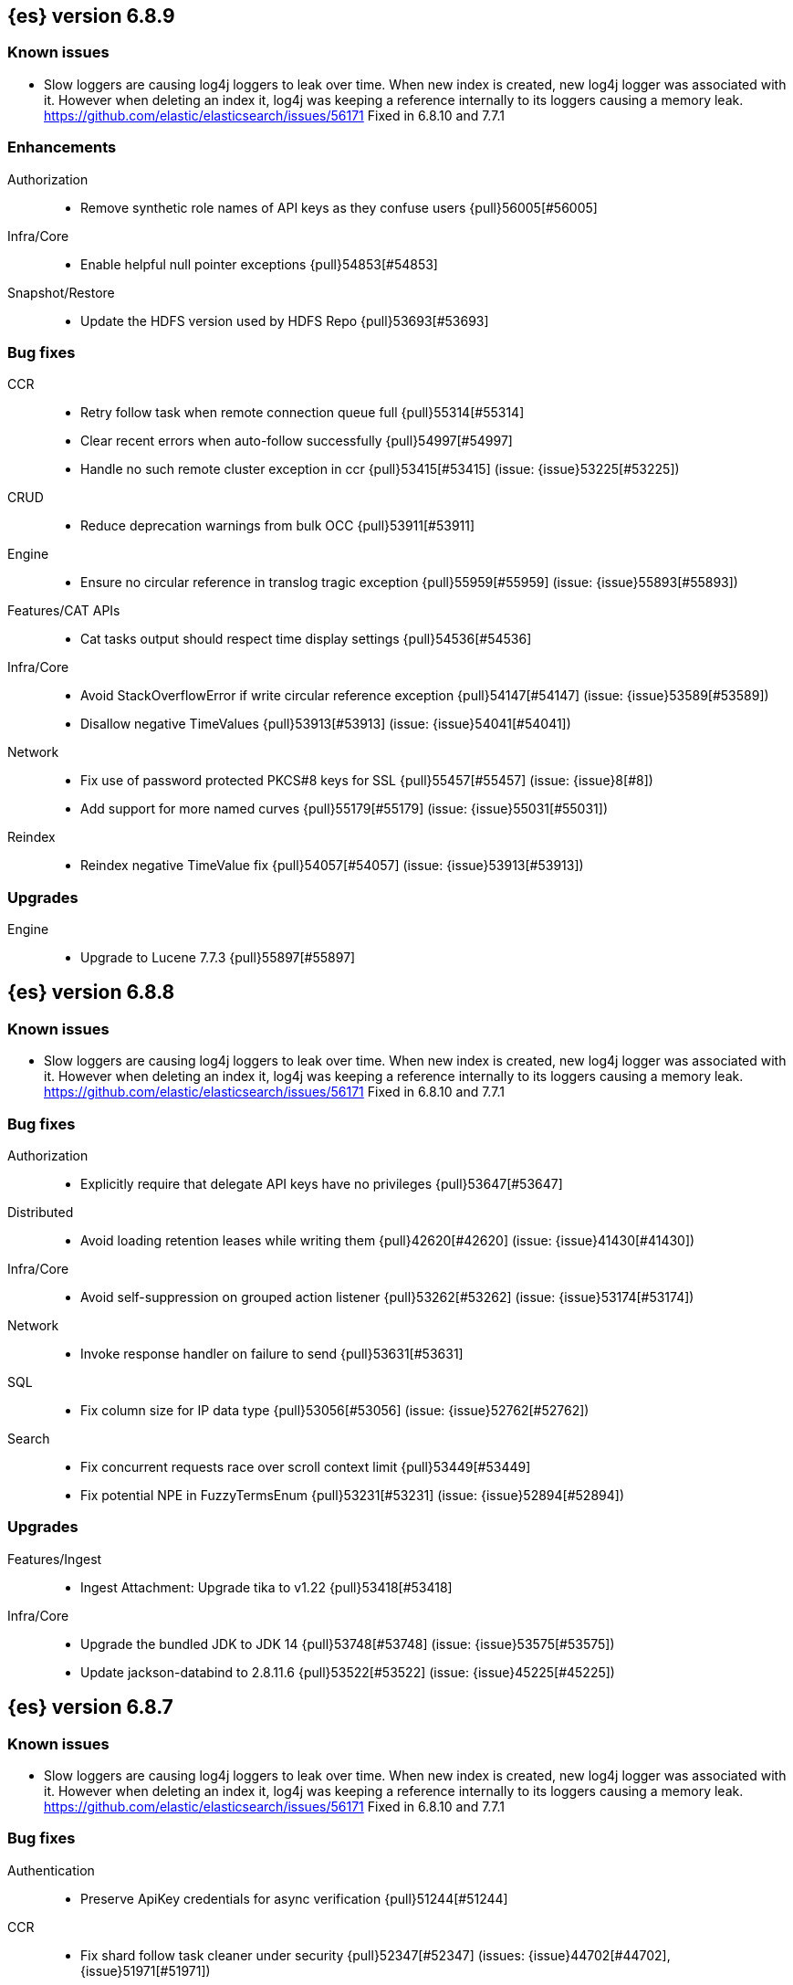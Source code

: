 [[release-notes-6.8.9]]
== {es} version 6.8.9

[float]
=== Known issues
* Slow loggers are causing log4j loggers to leak over time. When new index is created, new log4j logger was associated with it.
However when deleting an index it, log4j was keeping a reference internally to its loggers causing a memory leak.
https://github.com/elastic/elasticsearch/issues/56171 Fixed in 6.8.10 and 7.7.1

[[enhancement-6.8.9]]
[float]
=== Enhancements

Authorization::
* Remove synthetic role names of API keys as they confuse users {pull}56005[#56005]

Infra/Core::
* Enable helpful null pointer exceptions {pull}54853[#54853]

Snapshot/Restore::
* Update the HDFS version used by HDFS Repo {pull}53693[#53693]

[[bug-6.8.9]]
[float]
=== Bug fixes

CCR::
* Retry follow task when remote connection queue full {pull}55314[#55314]
* Clear recent errors when auto-follow successfully {pull}54997[#54997]
* Handle no such remote cluster exception in ccr {pull}53415[#53415] (issue: {issue}53225[#53225])

CRUD::
* Reduce deprecation warnings from bulk OCC {pull}53911[#53911]

Engine::
* Ensure no circular reference in translog tragic exception {pull}55959[#55959] (issue: {issue}55893[#55893])

Features/CAT APIs::
* Cat tasks output should respect time display settings {pull}54536[#54536]

Infra/Core::
* Avoid StackOverflowError if write circular reference exception {pull}54147[#54147] (issue: {issue}53589[#53589])
* Disallow negative TimeValues {pull}53913[#53913] (issue: {issue}54041[#54041])

Network::
* Fix use of password protected PKCS#8 keys for SSL {pull}55457[#55457] (issue: {issue}8[#8])
* Add support for more named curves {pull}55179[#55179] (issue: {issue}55031[#55031])

Reindex::
* Reindex negative TimeValue fix {pull}54057[#54057] (issue: {issue}53913[#53913])

[[upgrade-6.8.9]]
[float]
=== Upgrades

Engine::
* Upgrade to Lucene 7.7.3 {pull}55897[#55897]


[[release-notes-6.8.8]]
== {es} version 6.8.8

[float]
=== Known issues
* Slow loggers are causing log4j loggers to leak over time. When new index is created, new log4j logger was associated with it.
However when deleting an index it, log4j was keeping a reference internally to its loggers causing a memory leak.
https://github.com/elastic/elasticsearch/issues/56171 Fixed in 6.8.10 and 7.7.1

[[bug-6.8.8]]
[float]
=== Bug fixes

Authorization::
* Explicitly require that delegate API keys have no privileges {pull}53647[#53647]

Distributed::
* Avoid loading retention leases while writing them {pull}42620[#42620] (issue: {issue}41430[#41430])

Infra/Core::
* Avoid self-suppression on grouped action listener {pull}53262[#53262] (issue: {issue}53174[#53174])

Network::
* Invoke response handler on failure to send {pull}53631[#53631]

SQL::
* Fix column size for IP data type {pull}53056[#53056] (issue: {issue}52762[#52762])

Search::
* Fix concurrent requests race over scroll context limit {pull}53449[#53449]
* Fix potential NPE in FuzzyTermsEnum {pull}53231[#53231] (issue: {issue}52894[#52894])

[[upgrade-6.8.8]]
[float]
=== Upgrades

Features/Ingest::
* Ingest Attachment: Upgrade tika to v1.22 {pull}53418[#53418]

Infra/Core::
* Upgrade the bundled JDK to JDK 14 {pull}53748[#53748] (issue: {issue}53575[#53575])
* Update jackson-databind to 2.8.11.6 {pull}53522[#53522] (issue: {issue}45225[#45225])

[[release-notes-6.8.7]]
== {es} version 6.8.7

[float]
=== Known issues
* Slow loggers are causing log4j loggers to leak over time. When new index is created, new log4j logger was associated with it.
However when deleting an index it, log4j was keeping a reference internally to its loggers causing a memory leak.
https://github.com/elastic/elasticsearch/issues/56171 Fixed in 6.8.10 and 7.7.1

[discrete]
[[bug-6.8.7]]
=== Bug fixes

Authentication::
* Preserve ApiKey credentials for async verification {pull}51244[#51244]

CCR::
* Fix shard follow task cleaner under security {pull}52347[#52347] (issues: {issue}44702[#44702], {issue}51971[#51971])

Engine::
* Account soft-deletes in FrozenEngine {pull}51192[#51192] (issue: {issue}50775[#50775])

Features/Java Low Level REST Client::
* Improve warning value extraction performance in Response {pull}50208[#50208] (issue: {issue}24114[#24114])

Infra/Core::
* Ignore virtual ethernet devices that disappear {pull}51581[#51581] (issue: {issue}49914[#49914])

Machine Learning::
* Include out-of-order as well as in-order terms in categorization reverse
searches {ml-pull}950[#950] (issue: {ml-issue}949[#949])

SQL::
* Fix ORDER BY on aggregates and GROUPed BY fields {pull}51894[#51894] (issue: {issue}50355[#50355])
* Fix ORDER BY YEAR() function {pull}51562[#51562] (issue: {issue}51224[#51224])
* Fix issue with CAST and NULL checking. {pull}50371[#50371] (issue: {issue}50191[#50191])

Search::
* Fix NPE bug inner_hits {pull}50709[#50709] (issue: {issue}50539[#50539])

[[enhancement-6.8.7]]
[float]
=== Enhancements

SQL::
* Verify Full-Text Search functions not allowed in SELECT {pull}51568[#51568] (issue: {issue}47446[#47446])

[[upgrade-6.8.7]]
[float]
=== Upgrades

Infra/Packaging::
* Upgrade the bundled JDK to JDK 13.0.2 {pull}51511[#51511]

[[release-notes-6.8.6]]
== {es} version 6.8.6

Also see <<breaking-changes-6.8,Breaking changes in 6.8>>.

[float]
=== Known issues
* Slow loggers are causing log4j loggers to leak over time. When new index is created, new log4j logger was associated with it.
However when deleting an index it, log4j was keeping a reference internally to its loggers causing a memory leak.
https://github.com/elastic/elasticsearch/issues/56171 Fixed in 6.8.10 and 7.7.1

[[enhancement-6.8.6]]
[float]
=== Enhancements

Features/Watcher::
* Log attachment generation failures {pull}50080[#50080]

Infra/Packaging::
* Restrict support for CMS to pre-JDK 14 {pull}49123[#49123] (issue: {issue}46973[#46973])

[[bug-6.8.6]]
[float]
=== Bug fixes

Aggregations::
* Avoid precision loss in DocValueFormat.RAW#parseLong {pull}49063[#49063] (issue: {issue}38692[#38692])

Audit::
* Audit log filter and marker {pull}45456[#45456] (issue: {issue}47251[#47251])

Authentication::
* Fix iterate-from-1 bug in smart realm order {pull}49473[#49473]

CCR::
* CCR should auto-retry rejected execution exceptions {pull}49213[#49213]

Features/Java High Level REST Client::
* Support es7 node http publish_address format {pull}49279[#49279] (issue: {issue}48950[#48950])

Machine Learning::
* Fixes for stop datafeed edge cases {pull}49191[#49191] (issues: {issue}43670[#43670], {issue}48931[#48931])

Recovery::
* Ignore Lucene index in peer recovery if translog corrupted {pull}49114[#49114]

Reindex::
* Fix delete- and update-by-query on indices without sequence numbers {pull}50077[#50077]


[[release-notes-6.8.5]]
== {es} version 6.8.5

Also see <<breaking-changes-6.8,Breaking changes in 6.8>>.

[float]
=== Known issues
* Slow loggers are causing log4j loggers to leak over time. When new index is created, new log4j logger was associated with it.
However when deleting an index it, log4j was keeping a reference internally to its loggers causing a memory leak.
https://github.com/elastic/elasticsearch/issues/56171 Fixed in 6.8.10 and 7.7.1

[[enhancement-6.8.5]]
[float]
=== Enhancements

Engine::
* Avoid unneeded refresh with concurrent realtime gets {pull}47895[#47895]

Infra/Settings::
* Do not reference values for filtered settings {pull}48066[#48066]

Machine Learning::
* The {ml} native processes are now arranged in a `.app` directory structure on
  macOS to allow for notarization on macOS Catalina {ml-pull}593[#593]
  
  
[[bug-6.8.5]]
[float]
=== Bug fixes

Allocation::
* Handle negative free disk space in deciders {pull}48392[#48392] (issue: {issue}48380[#48380])

Analysis::
* Actually close IndexAnalyzers contents {pull}43914[#43914]

CCR::
* Handle lower retaining sequence number retention lease error {pull}46420[#46420] (issues: {issue}46013[#46013], {issue}46416[#46416])

CRUD::
* Close query cache on index service creation failure {pull}48230[#48230] (issue: {issue}48186[#48186])

Engine::
* Fix refresh optimization for realtime get in mixed cluster {pull}48151[#48151] (issue: {issue}48114[#48114])

Features/Java High Level REST Client::
* Fix ILM HLRC Javadoc->documentation links {pull}48083[#48083]
* Prevent deadlock in BulkProcessor by using separate schedulers {pull}48697[#48697] (issue: {issue}47599[#47599])

Infra/Logging::
* Slow log must use separate underlying logger for each index {pull}47234[#47234] (issue: {issue}42432[#42432])

Machine Learning::
* Restore from checkpoint could damage seasonality modeling. For example, it could
  cause seasonal components to be overwritten in error {ml-pull}821[#821]

SQL::
* Fix issue with negative literels and parentheses {pull}48113[#48113] (issue: {issue}48009[#48009])
* Failing group by queries due to different ExpressionIds {pull}43072[#43072] (issues: {issue}33361[#33361], {issue}34543[#34543], {issue}36074[#36074], {issue}37044[#37044], {issue}40001[#40001], {issue}40240[#40240], {issue}41159[#41159], {issue}42041[#42041], {issue}46316[#46316])

Snapshot/Restore::
* Cleanup concurrent RepositoryData loading {pull}48329[#48329] (issue: {issue}48122[#48122])


[[release-notes-6.8.4]]
== {es} version 6.8.4

Also see <<breaking-changes-6.8,Breaking changes in 6.8>>.

[[enhancement-6.8.4]]
[float]
=== Enhancements

Engine::
* Limit number of retaining translog files for peer recovery {pull}47414[#47414]

Infra/Settings::
* Add more meaningful keystore version mismatch errors {pull}46291[#46291] (issue: {issue}44624[#44624])

Machine Learning::
* Throttle the delete-by-query of expired results {pull}47177[#47177] (issues: {issue}47003[#47003])



[[bug-6.8.4]]
[float]
=== Bug fixes

Authentication::
* Fallback to realm authc if ApiKey fails {pull}46538[#46538]

CRUD::
* Do not use ifSeqNo if doc does not have seq_no {pull}46198[#46198]

Distributed::
* Fix false positive out of sync warning in synced-flush {pull}46576[#46576] (issues: {issue}28464[#28464], {issue}30244[#30244])
* Suppress warning logs from background sync on relocated primary {pull}46247[#46247] (issues: {issue}40800[#40800], {issue}42241[#42241])

Engine::
* Improve translog corruption detection {pull}47873[#47873] (issues: {issue}41480[#41480], {issue}42744[#42744], {issue}42980[#42980], {issue}44217[#44217])
* Always rebuild checkpoint tracker for old indices {pull}46340[#46340] (issues: {issue}38879[#38879], {issue}46311[#46311])

Features/Indices APIs::
* Fix Rollover error when alias has closed indices {pull}47839[#47839] (issue: {issue}47148[#47148])

Features/Ingest::
* Allow dropping documents with auto-generated ID {pull}46773[#46773] (issue: {issue}46678[#46678])

Features/Watcher::
* Watcher - workaround for potential deadlock {pull}47603[#47603] (issues: {issue}41451[#41451], {issue}47599[#47599])
* Fix class used to initialize logger in Watcher {pull}46467[#46467]

Machine Learning::
* Reinstate ML daily maintenance actions {pull}47103[#47103] (issue: {issue}47003[#47003])
* Fix two datafeed flush lockup bugs {pull}46982[#46982]
* Throw an error when a datafeed needs CCS but it is not enabled for the node {pull}46044[#46044]
* Fix possibility of crash when calculating forecasts that overflow to disk {ml-pull}688[#688]

SQL::
* SQL: Allow whitespaces in escape patterns {pull}47577[#47577] (issue: {issue}47401[#47401])
* SQL: Fix issue with common type resolution {pull}46565[#46565] (issue: {issue}46551[#46551])
* SQL: wrong number of values for columns {pull}42122[#42122]

Snapshot/Restore::
* Fix Bug in Azure Repo Exception Handling {pull}47968[#47968]
* Fix Snapshot Corruption in Edge Case {pull}47552[#47552] (issues: {issue}46250[#46250], {issue}47550[#47550])
* Fix TransportSnapshotsStatusAction ThreadPool Use {pull}45824[#45824]



[[upgrade-6.8.4]]
[float]
=== Upgrades

Engine::
* Upgrade to lucene 7.7.2 {pull}47901[#47901]


[[release-notes-6.8.3]]
== {es} version 6.8.3

[[enhancement-6.8.3]]
[float]
=== Enhancements

CCR::
* Include leases in error message when operations no longer available {pull}45681[#45681]

Infra/Core::
* Add OCI annotations and adjust existing annotations {pull}45167[#45167] 

Infra/Settings::
* Normalize environment paths {pull}45179[#45179] (issue: {issue}45176[#45176])



[[bug-6.8.3]]
[float]
=== Bug fixes

Aggregations::
* Fix early termination of aggregators that run with breadth-first mode {pull}44963[#44963] (issue: {issue}44909[#44909])

Allocation::
* Avoid overshooting watermarks during relocation {pull}46079[#46079] (issue: {issue}45177[#45177])

CCR::
* Clean up ShardFollowTasks for deleted indices {pull}44702[#44702] (issue: {issue}34404[#34404])

CRUD::
* Allow _update on write alias {pull}45318[#45318] (issue: {issue}31520[#31520])

Distributed::
* Ensure AsyncTask#isScheduled remain false after close {pull}45687[#45687] (issue: {issue}45576[#45576])

Engine::
* Handle delete document level failures {pull}46100[#46100] 
* Handle no-op document level failures {pull}46083[#46083]

Features/Indices APIs::
* Check shard limit after applying index templates {pull}44619[#44619] (issue: {issue}44567[#44567])
* Prevent NullPointerException in TransportRolloverAction {pull}43353[#43353] (issue: {issue}43296[#43296])

Features/Java High Level REST Client::
* Add rest_total_hits_as_int in HLRC's search requests {pull}46076[#46076] (issue: {issue}43925[#43925])

Infra/Core::
* Add default CLI JVM options {pull}44545[#44545] (issue: {issue}42021[#42021])

Infra/Plugins::
* Do not checksum all bytes at once in plugin install {pull}44649[#44649] (issue: {issue}44545[#44545])

SQL::
* Fix URI path being lost in case of hosted ES scenario {pull}44776[#44776] (issue: {issue}44721[#44721])
* Interval arithmetics failure {pull}42014[#42014] (issue: {issue}41200[#41200])

Search::
* Prevent Leaking Search Tasks on Exceptions in FetchSearchPhase and DfsQueryPhase {pull}45500[#45500]

Security::
* Use system context for looking up connected nodes {pull}43991[#43991] (issue: {issue}43974[#43974])


[[upgrade-6.8.3]]
[float]
=== Upgrades

Infra/Packaging::
* Upgrade to JDK 12.0.2 {pull}45172[#45172]

[[release-notes-6.8.2]]
== {es} version 6.8.2

Also see <<breaking-changes-6.8,Breaking changes in 6.8>>.

[[enhancement-6.8.2]]
[float]
=== Enhancements

Machine Learning::
* Improve message when native controller cannot connect {pull}43565[#43565] (issue: {issue}42341[#42341])
* Introduce a setting for the process connect timeout {pull}43234[#43234]

Ranking::
* Fix parameter value for calling `data.advanceExact` {pull}44205[#44205]

Snapshot/Restore::
* Add SAS token authentication support to Azure Repository plugin {pull}42982[#42982] (issue: {issue}42117[#42117])



[[bug-6.8.2]]
[float]
=== Bug fixes

Allocation::
* Do not copy initial recovery filter during an index split {pull}44053[#44053] (issue: {issue}43955[#43955])

Analysis::
* Fix varying responses for `<index>/_analyze` request {pull}44342[#44342] (issues: {issue}44078[#44078], {issue}44284[#44284])

CCR::
* Skip update if leader and follower settings are identical {pull}44535[#44535] (issue: {issue}44521[#44521])
* Avoid stack overflow in auto-follow coordinator {pull}44421[#44421] (issue: {issue}43251[#43251])
* Avoid NPE when checking for CCR index privileges {pull}44397[#44397] (issue: {issue}44172[#44172])

Engine::
* Preserve thread context in AsyncIOProcessor {pull}43729[#43729]

Features/ILM::
* Fix swapped variables in error message {pull}44300[#44300]
* Account for node versions during allocation in ILM shrink {pull}43300[#43300] (issue: {issue}41879[#41879])
* Narrow period of shrink action in which ILM prevents stopping {pull}43254[#43254] (issue: {issue}43253[#43253])

Features/Indices APIs::
* Validate index settings after applying templates {pull}44612[#44612] (issues: {issue}34021[#34021], {issue}44567[#44567])

Features/Stats::
* Return 0 for negative "free" and "total" memory reported by the OS {pull}42725[#42725] (issue: {issue}42157[#42157])

Machine Learning::
* Fix ML memory tracker lockup when inner step fails {pull}44158[#44158] (issue: {issue}44156[#44156])
* Fix datafeed checks when a concrete remote index is present {pull}43923[#43923] (issue: {issue}42113[#42113])
* Don't write model size stats when job is closed without any input {ml-pull}512[#512] (issue: {ml-issue}394[#394])
* Don't persist model state at the end of lookback if the lookback did not generate any input {ml-pull}521[#521] (issue: {ml-issue}519[#519])

Mapping::
* Prevent types deprecation warning for indices.exists requests {pull}43963[#43963] (issue: {issue}43905[#43905])
* Add `include_type_name` in `indices.exists` REST API specification {pull}43910[#43910] (issue: {issue}43905[#43905])

Network::
* Reconnect remote cluster when seeds are changed {pull}43379[#43379] (issue: {issue}37799[#37799])

SQL::
* Handle the edge case of an empty array of values to return from source {pull}43868[#43868] (issue: {issue}43863[#43863])
* Fix NPE in case of subsequent scrolled requests for a CSV/TSV formatted response {pull}43365[#43365] (issue: {issue}43327[#43327])
* Increase hard limit for sorting on aggregates {pull}43220[#43220] (issue: {issue}43168[#43168])

Search::
* Fix wrong logic in `match_phrase` query with multi-word synonyms {pull}43941[#43941] (issue: {issue}43308[#43308])

Security::
* Do not swallow I/O exception getting authentication {pull}44398[#44398] (issues: {issue}44172[#44172], {issue}44397[#44397])
* `SecurityIndexSearcherWrapper` doesn't always carry over caches and similarity {pull}43436[#43436]

[[release-notes-6.8.1]]
== {es} version 6.8.1

Also see <<breaking-changes-6.8,Breaking changes in 6.8>>.

[[enhancement-6.8.1]]
[float]
=== Enhancements

Java High Level REST Client::
* Added param ignore_throttled=false when indicesOptions.ignoreThrottle {pull}42393[#42393] (issue: {issue}42358[#42358])


[[bug-6.8.1]]
[float]
=== Bug fixes

Allocation::
* Avoid bubbling up failures from a shard that is recovering {pull}42287[#42287] (issues: {issue}30919[#30919], {issue}40107[#40107])

Authentication::
* Only index into "doc" type in security index {pull}42563[#42563] (issue: {issue}42562[#42562])

Distributed::
* Do not use ifSeqNo for update requests on mixed cluster {pull}42596[#42596] (issue: {issue}42561[#42561])
* Avoid unnecessary persistence of retention leases {pull}42299[#42299]
* Execute actions under permit in primary mode only {pull}42241[#42241] (issues: {issue}40386[#40386], {issue}41686[#41686])

Engine::
* Account soft deletes for committed segments {pull}43126[#43126] (issue: {issue}43103[#43103])

Infra/Core::
* scheduleAtFixedRate would hang {pull}42993[#42993] (issue: {issue}38441[#38441])
* Only ignore IOException when fsyncing on dirs {pull}42972[#42972] (issue: {issue}42950[#42950])
* Deprecation info for joda-java migration {pull}41956[#41956] (issue: {issue}42010[#42010])

Machine Learning::
* Fix possible race condition when closing an opening job {pull}42506[#42506]

Mapping::
* Fix possible NPE in put mapping validators {pull}43000[#43000] (issue: {issue}37675[#37675])

Percolator::
* Fixed ignoring name parameter for percolator queries {pull}42598[#42598] (issue: {issue}40405[#40405])
* Exclude nested documents {pull}42554[#42554] (issue: {issue}42361[#42361])

Recovery::
* Recovery with syncId should verify seqno infos {pull}41265[#41265]

Reindex::
* Remote reindex failure parse fix {pull}42928[#42928]

Rollup::
* Fix max boundary for rollup jobs that use a delay {pull}42158[#42158]

SQL::
* Fix wrong results when sorting on aggregate {pull}43154[#43154] (issue: {issue}42851[#42851])
* Cover the Integer type when extracting values from _source {pull}42859[#42859] (issue: {issue}42858[#42858])

Search::
* SearchRequest#allowPartialSearchResults does not handle successful retries {pull}43095[#43095] (issue: {issue}40743[#40743])
* Fix auto fuzziness in query_string query {pull}42897[#42897]
* Wire query cache into sorting nested-filter computation {pull}42906[#42906] (issue: {issue}42813[#42813])
* Fix sorting on nested field with unmapped {pull}42451[#42451] (issue: {issue}33644[#33644])
* Fixes a bug in AnalyzeRequest.toXContent() {pull}42795[#42795] (issues: {issue}39670[#39670], {issue}42197[#42197])
* Fix concurrent search and index delete {pull}42621[#42621] (issue: {issue}28053[#28053])

Snapshot/Restore::
* Fix Azure List by Prefix Bug {pull}42713[#42713]

[[release-notes-6.8.0]]
== {es} version 6.8.0

Also see <<breaking-changes-6.8,Breaking changes in 6.8>>.

[[enhancement-6.8.0]]
[float]
=== Enhancements

Security::
* Moved some security features to basic. See <<release-highlights-6.8.0, 6.8.0 Release highlights>>

Authentication::
* Log warning when unlicensed realms are skipped {pull}41778[#41778]

Infra/Settings::
* Drop distinction in entries for keystore {pull}41701[#41701]

[[bug-6.8.0]]
[float]
=== Bug fixes

Features/Watcher::
* Fix Watcher deadlock that can cause in-abilty to index documents. {pull}41418[#41418] (issue: {issue}41390[#41390])

Network::
* Enforce transport TLS on Basic with Security {pull}42150[#42150]

Reindex::
* Allow reindexing into write alias {pull}41677[#41677] (issue: {issue}41667[#41667])

SQL::
* SQL: Fix issue regarding INTERVAL * number {pull}42014[#42014] (issue: {issue}41239[#41239])
* SQL: Remove CircuitBreaker from parser {pull}41835[#41835] (issue: {issue}41471[#41471])

Security::
* Remove dynamic objects from security index {pull}40499[#40499] (issue: {issue}35460[#35460])
* Add granular API key privileges {pull}41488[#41488] (issue: {issue}40031[#40031])


